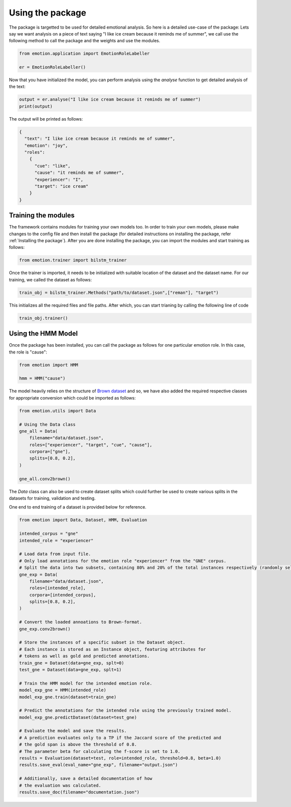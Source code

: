 Using the package
==================

The package is targetted to be used for detailed emotional analysis. So here is a detailed use-case of the package:
Lets say we want analysis on a piece of text saying "I like ice cream because it reminds me of summer", we call use the following method to call the package and the weights and use the modules.

.. code-block:: python

  from emotion.application import EmotionRoleLabeller
  
  er = EmotionRoleLabeller()

Now that you have initialized the model, you can perform analysis using the `analyse` function to get detailed analysis of the text:

.. code-block:: python

  output = er.analyse("I like ice cream because it reminds me of summer")
  print(output)

The output will be printed as follows:

.. code-block:: bash

  {
    "text": "I like ice cream because it reminds me of summer",
    "emotion": "joy",
    "roles":
      {
        "cue": "like",
        "cause": "it reminds me of summer",
        "experiencer": "I",
        "target": "ice cream"
      }
  }
  
Training the modules
--------------------

The framework contains modules for training your own models too. In order to train your own models, please make changes to the config file and then install the package (for detailed instructions on installing the package, refer :ref:`Installing the package`). After you are done installing the package, you can import the modules and start training as follows:

.. code-block:: python

  from emotion.trainer import bilstm_trainer

Once the trainer is imported, it needs to be initialized with suitable location of the dataset and the dataset name. For our training, we called the dataset as follows:

.. code-block:: python

  train_obj = bilstm_trainer.Methods("path/to/dataset.json",["reman"], "target")

This initializes all the required files and file paths. After which, you can start trianing by calling the following line of code

.. code-block:: python

  train_obj.trainer()



Using the HMM Model
-------------------

Once the package has been installed, you can call the package as follows for one particular emotion role. In this case, the role is "cause":

.. code-block:: python

  from emotion import HMM

  hmm = HMM("cause")

The model heavily relies on the structure of `Brown dataset`_ and so, we have also added the required respective classes for appropriate conversion which could be imported as follows:

.. code-block:: python

  from emotion.utils import Data

  # Using the Data class
  gne_all = Data(
      filename="data/dataset.json",
      roles=["experiencer", "target", "cue", "cause"],
      corpora=["gne"],
      splits=[0.8, 0.2],
  )

  gne_all.conv2brown()


The `Data` class can also be used to create dataset splits which could further be used to create various splits in the datasets for training, validation and testing.

One end to end training of a dataset is provided below for reference.

.. code-block:: python

  from emotion import Data, Dataset, HMM, Evaluation

  intended_corpus = "gne"
  intended_role = "experiencer"

  # Load data from input file.
  # Only load annotations for the emotion role "experiencer" from the "GNE" corpus.
  # Split the data into two subsets, containing 80% and 20% of the total instances respectively (randomly selected).
  gne_exp = Data(
      filename="data/dataset.json",
      roles=[intended_role],
      corpora=[intended_corpus],
      splits=[0.8, 0.2],
  )

  # Convert the loaded annoations to Brown-format.
  gne_exp.conv2brown()

  # Store the instances of a specific subset in the Dataset object.
  # Each instance is stored as an Instance object, featuring attributes for 
  # tokens as well as gold and predicted annotations.
  train_gne = Dataset(data=gne_exp, splt=0)
  test_gne = Dataset(data=gne_exp, splt=1)

  # Train the HMM model for the intended emotion role.
  model_exp_gne = HMM(intended_role)
  model_exp_gne.train(dataset=train_gne)

  # Predict the annotations for the intended role using the previously trained model.
  model_exp_gne.predictDataset(dataset=test_gne)

  # Evaluate the model and save the results.
  # A prediction evaluates only to a TP if the Jaccard score of the predicted and
  # the gold span is above the threshold of 0.8.
  # The parameter beta for calculating the f-score is set to 1.0.
  results = Evaluation(dataset=test, role=intended_role, threshold=0.8, beta=1.0)
  results.save_eval(eval_name="gne_exp", filename="output.json")

  # Additionally, save a detailed documentation of how
  # the evaluation was calculated.
  results.save_doc(filename="documentation.json")

.. _Brown dataset: https://en.wikipedia.org/wiki/Brown_Corpus